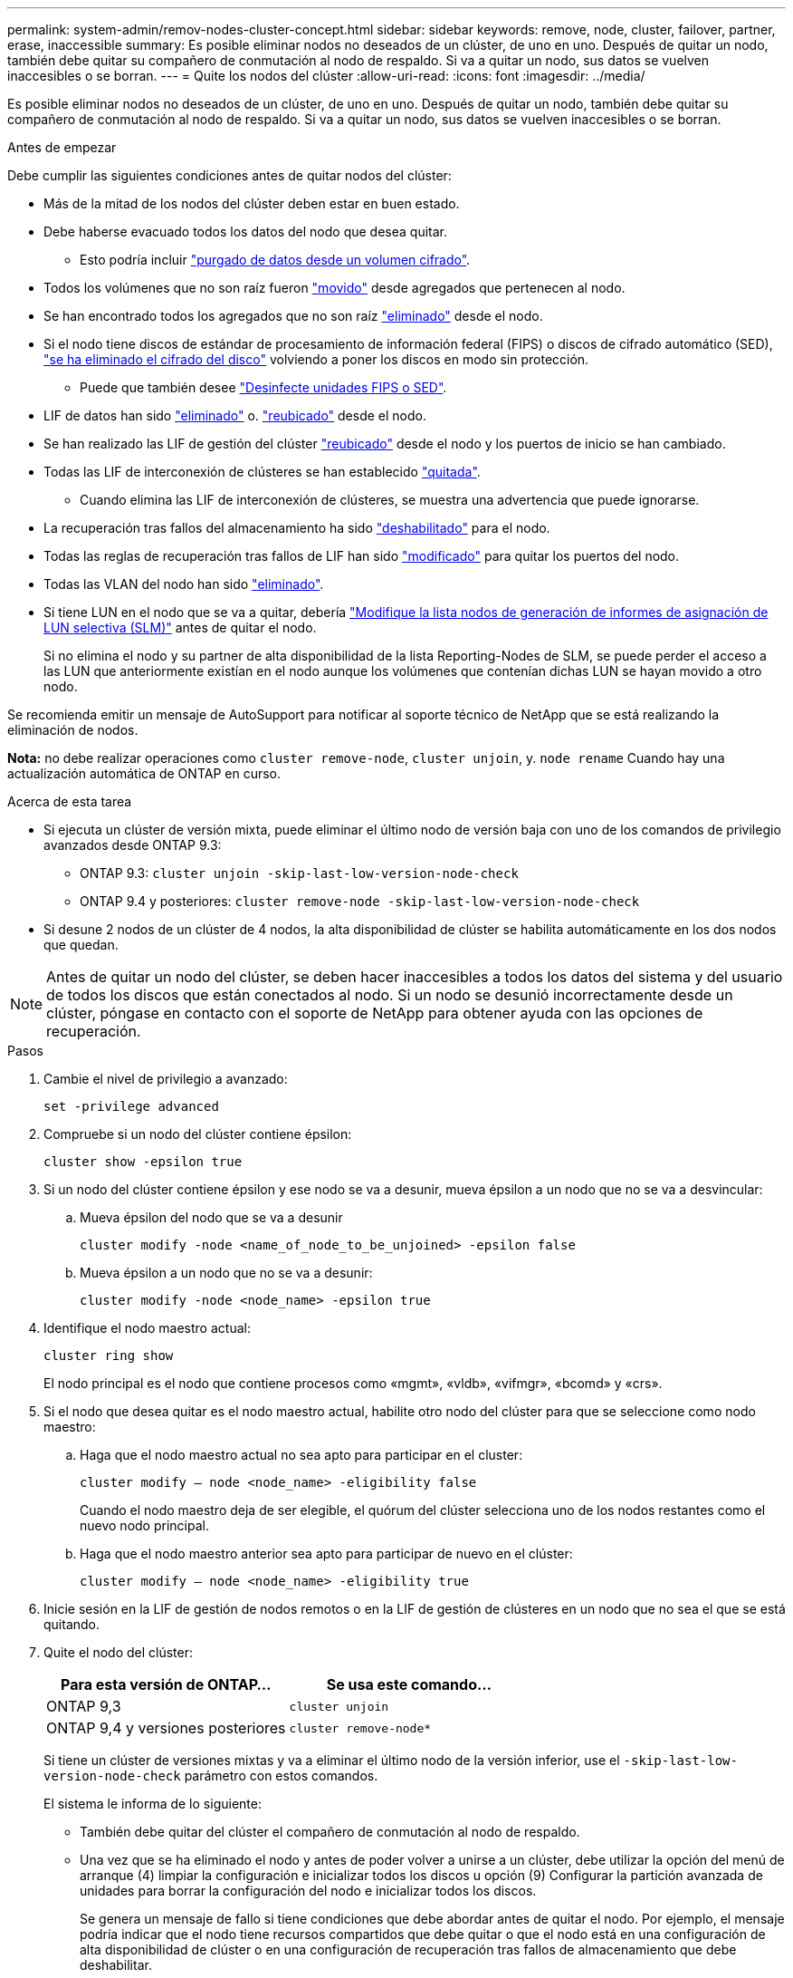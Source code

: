 ---
permalink: system-admin/remov-nodes-cluster-concept.html 
sidebar: sidebar 
keywords: remove, node, cluster, failover, partner, erase, inaccessible 
summary: Es posible eliminar nodos no deseados de un clúster, de uno en uno. Después de quitar un nodo, también debe quitar su compañero de conmutación al nodo de respaldo. Si va a quitar un nodo, sus datos se vuelven inaccesibles o se borran. 
---
= Quite los nodos del clúster
:allow-uri-read: 
:icons: font
:imagesdir: ../media/


[role="lead"]
Es posible eliminar nodos no deseados de un clúster, de uno en uno. Después de quitar un nodo, también debe quitar su compañero de conmutación al nodo de respaldo. Si va a quitar un nodo, sus datos se vuelven inaccesibles o se borran.

.Antes de empezar
Debe cumplir las siguientes condiciones antes de quitar nodos del clúster:

* Más de la mitad de los nodos del clúster deben estar en buen estado.
* Debe haberse evacuado todos los datos del nodo que desea quitar.
+
** Esto podría incluir link:../encryption-at-rest/secure-purge-data-encrypted-volume-concept.html["purgado de datos desde un volumen cifrado"].


* Todos los volúmenes que no son raíz fueron link:../volumes/move-volume-task.html["movido"] desde agregados que pertenecen al nodo.
* Se han encontrado todos los agregados que no son raíz link:../disks-aggregates/commands-manage-aggregates-reference.html["eliminado"] desde el nodo.
* Si el nodo tiene discos de estándar de procesamiento de información federal (FIPS) o discos de cifrado automático (SED), link:../encryption-at-rest/return-seds-unprotected-mode-task.html["se ha eliminado el cifrado del disco"] volviendo a poner los discos en modo sin protección.
+
** Puede que también desee link:../encryption-at-rest/sanitize-fips-drive-sed-task.html["Desinfecte unidades FIPS o SED"].


* LIF de datos han sido link:../networking/delete_a_lif.html["eliminado"] o. link:../networking/migrate_a_lif.html["reubicado"] desde el nodo.
* Se han realizado las LIF de gestión del clúster link:../networking/migrate_a_lif.html["reubicado"] desde el nodo y los puertos de inicio se han cambiado.
* Todas las LIF de interconexión de clústeres se han establecido link:../networking/delete_a_lif.html["quitada"].
+
** Cuando elimina las LIF de interconexión de clústeres, se muestra una advertencia que puede ignorarse.


* La recuperación tras fallos del almacenamiento ha sido link:../high-availability/ha_commands_for_enabling_and_disabling_storage_failover.html["deshabilitado"] para el nodo.
* Todas las reglas de recuperación tras fallos de LIF han sido link:../networking/commands_for_managing_failover_groups_and_policies.html["modificado"] para quitar los puertos del nodo.
* Todas las VLAN del nodo han sido link:../networking/configure_vlans_over_physical_ports.html#delete-a-vlan["eliminado"].
* Si tiene LUN en el nodo que se va a quitar, debería link:https://docs.netapp.com/us-en/ontap/san-admin/modify-slm-reporting-nodes-task.html["Modifique la lista nodos de generación de informes de asignación de LUN selectiva (SLM)"] antes de quitar el nodo.
+
Si no elimina el nodo y su partner de alta disponibilidad de la lista Reporting-Nodes de SLM, se puede perder el acceso a las LUN que anteriormente existían en el nodo aunque los volúmenes que contenían dichas LUN se hayan movido a otro nodo.



Se recomienda emitir un mensaje de AutoSupport para notificar al soporte técnico de NetApp que se está realizando la eliminación de nodos.

*Nota:* no debe realizar operaciones como `cluster remove-node`, `cluster unjoin`, y. `node rename` Cuando hay una actualización automática de ONTAP en curso.

.Acerca de esta tarea
* Si ejecuta un clúster de versión mixta, puede eliminar el último nodo de versión baja con uno de los comandos de privilegio avanzados desde ONTAP 9.3:
+
** ONTAP 9.3: `cluster unjoin -skip-last-low-version-node-check`
** ONTAP 9.4 y posteriores: `cluster remove-node -skip-last-low-version-node-check`


* Si desune 2 nodos de un clúster de 4 nodos, la alta disponibilidad de clúster se habilita automáticamente en los dos nodos que quedan.



NOTE: Antes de quitar un nodo del clúster, se deben hacer inaccesibles a todos los datos del sistema y del usuario de todos los discos que están conectados al nodo. Si un nodo se desunió incorrectamente desde un clúster, póngase en contacto con el soporte de NetApp para obtener ayuda con las opciones de recuperación.

.Pasos
. Cambie el nivel de privilegio a avanzado:
+
[source, cli]
----
set -privilege advanced
----
. Compruebe si un nodo del clúster contiene épsilon:
+
[source, cli]
----
cluster show -epsilon true
----
. Si un nodo del clúster contiene épsilon y ese nodo se va a desunir, mueva épsilon a un nodo que no se va a desvincular:
+
.. Mueva épsilon del nodo que se va a desunir
+
[source, cli]
----
cluster modify -node <name_of_node_to_be_unjoined> -epsilon false
----
.. Mueva épsilon a un nodo que no se va a desunir:
+
[source, cli]
----
cluster modify -node <node_name> -epsilon true
----


. Identifique el nodo maestro actual:
+
[source, cli]
----
cluster ring show
----
+
El nodo principal es el nodo que contiene procesos como «mgmt», «vldb», «vifmgr», «bcomd» y «crs».

. Si el nodo que desea quitar es el nodo maestro actual, habilite otro nodo del clúster para que se seleccione como nodo maestro:
+
.. Haga que el nodo maestro actual no sea apto para participar en el cluster:
+
[source, cli]
----
cluster modify – node <node_name> -eligibility false
----
+
Cuando el nodo maestro deja de ser elegible, el quórum del clúster selecciona uno de los nodos restantes como el nuevo nodo principal.

.. Haga que el nodo maestro anterior sea apto para participar de nuevo en el clúster:
+
[source, cli]
----
cluster modify – node <node_name> -eligibility true
----


. Inicie sesión en la LIF de gestión de nodos remotos o en la LIF de gestión de clústeres en un nodo que no sea el que se está quitando.
. Quite el nodo del clúster:
+
|===
| Para esta versión de ONTAP... | Se usa este comando... 


 a| 
ONTAP 9,3
 a| 
[source, cli]
----
cluster unjoin
----


 a| 
ONTAP 9,4 y versiones posteriores
 a| 
[source, cli]
----
cluster remove-node*
----
|===
+
Si tiene un clúster de versiones mixtas y va a eliminar el último nodo de la versión inferior, use el `-skip-last-low-version-node-check` parámetro con estos comandos.

+
El sistema le informa de lo siguiente:

+
** También debe quitar del clúster el compañero de conmutación al nodo de respaldo.
** Una vez que se ha eliminado el nodo y antes de poder volver a unirse a un clúster, debe utilizar la opción del menú de arranque (4) limpiar la configuración e inicializar todos los discos u opción (9) Configurar la partición avanzada de unidades para borrar la configuración del nodo e inicializar todos los discos.
+
Se genera un mensaje de fallo si tiene condiciones que debe abordar antes de quitar el nodo. Por ejemplo, el mensaje podría indicar que el nodo tiene recursos compartidos que debe quitar o que el nodo está en una configuración de alta disponibilidad de clúster o en una configuración de recuperación tras fallos de almacenamiento que debe deshabilitar.

+
Si el nodo es el maestro de quórum, el clúster perderá brevemente y volverá al quórum. Esta pérdida de quórum es temporal y no afecta a ninguna operación de datos.



. Si un mensaje de fallo indica condiciones de error, solucione esas condiciones y vuelva a ejecutar el `cluster remove-node` o. `cluster unjoin` comando.
+
El nodo se reinicia automáticamente después de que se quita correctamente del clúster.

. Si va a reutilizar el nodo, borre la configuración del nodo e inicialice todos los discos:
+
.. Durante el proceso de inicio, pulse Ctrl-C para mostrar el menú de inicio cuando se le solicite.
.. Seleccione la opción del menú de inicio (4) Limpiar configuración e inicializar todos los discos.


. Volver al nivel de privilegio de administrador:
+
[source, cli]
----
set -privilege admin
----
. Repita los pasos anteriores para eliminar el partner de conmutación por error del clúster.

